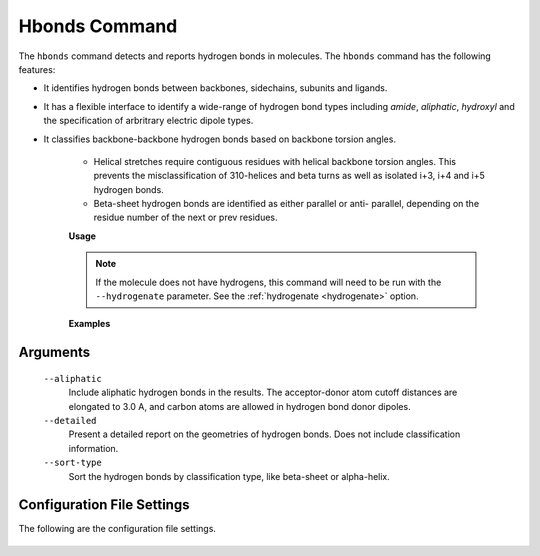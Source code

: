 Hbonds Command
==============
The ``hbonds`` command detects and reports hydrogen bonds in molecules.
The ``hbonds`` command has the following features:

- It identifies hydrogen bonds between backbones, sidechains, subunits and
  ligands.
- It has a flexible interface to identify a wide-range of hydrogen bond types
  including *amide*, *aliphatic*, *hydroxyl* and the specification of
  arbritrary electric dipole types.
- It classifies backbone-backbone hydrogen bonds based on backbone torsion
  angles.

    - Helical stretches require contiguous residues with helical backbone
      torsion angles. This prevents the misclassification of 310-helices and
      beta turns as well as isolated i+3, i+4 and i+5 hydrogen bonds.
    - Beta-sheet hydrogen bonds are identified as either parallel or anti-
      parallel, depending on the residue number of the next or prev residues.

    **Usage**

    .. include:: output/cli_hbonds_help.html


    .. note:: If the molecule does not have hydrogens, this command will need
              to be run with the ``--hydrogenate`` parameter. See the
              :ref:`hydrogenate <hydrogenate>` option.


    **Examples**

    .. include:: output/cli_hbonds_i_2KXA.html

Arguments
---------

    ``--aliphatic``
        Include aliphatic hydrogen bonds in the results. The acceptor-donor
        atom cutoff distances are elongated to 3.0 A, and carbon atoms are
        allowed in hydrogen bond donor dipoles.

    ``--detailed``
        Present a detailed report on the geometries of hydrogen bonds. Does not
        include classification information.

    ``--sort-type``
        Sort the hydrogen bonds by classification type, like beta-sheet or
        alpha-helix.

Configuration File Settings
---------------------------
The following are the configuration file settings.

    .. literalinclude:: /../mollib/hbonds/settings.py
        :caption: [hbonds.settings]
